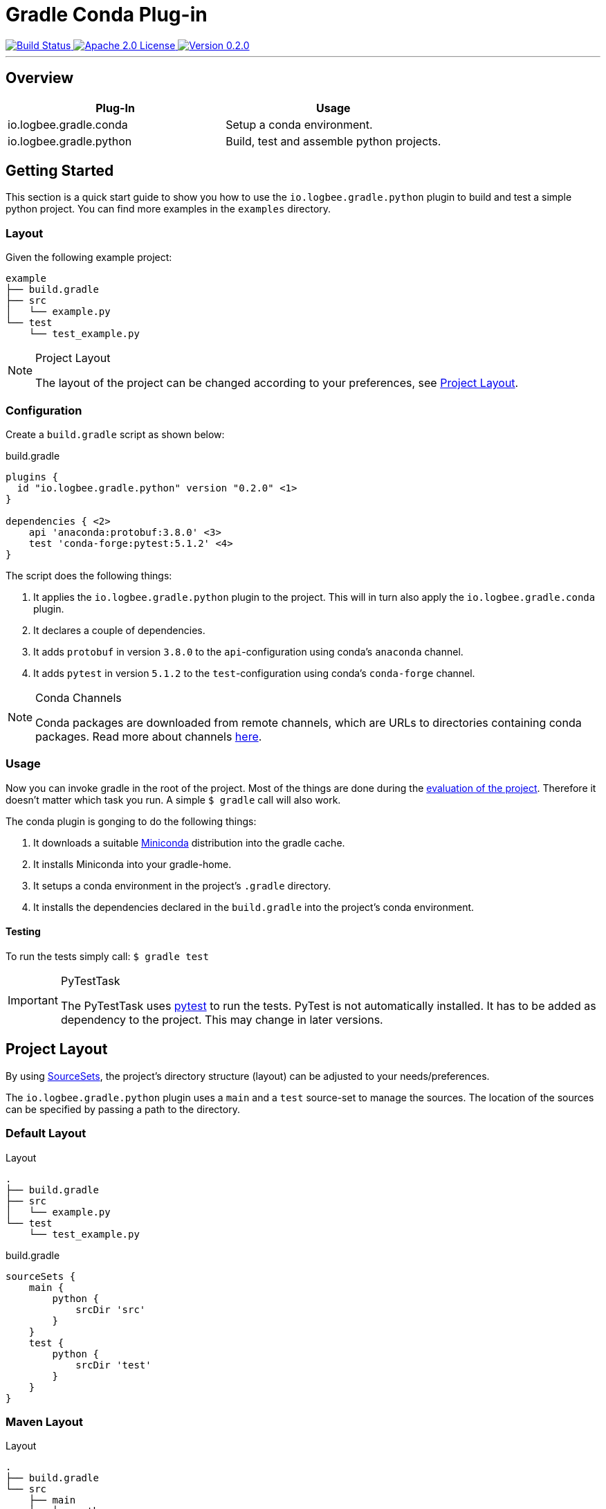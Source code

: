 :version: 0.2.0

= Gradle Conda Plug-in =

++++
<a href="https://github.com/logbee/gradle-conda-plugin/actions">
    <img src="https://github.com/logbee/gradle-conda-plugin/workflows/Build/badge.svg" alt="Build Status">
</a>
<a href="http://www.apache.org/licenses/LICENSE-2.0.txt">
    <img src="https://img.shields.io/badge/License-Apache%202.0-blue.svg" alt="Apache 2.0 License">
</a>
<a href="https://github.com/logbee/gradle-conda-plugin/releases">
    <img src="https://img.shields.io/badge/Version-0.2.0-green" alt="Version 0.2.0">
</a>
++++

'''

== Overview ==

[%header,cols=2*]
|===
|Plug-In
|Usage

|io.logbee.gradle.conda
|Setup a conda environment.

|io.logbee.gradle.python
|Build, test and assemble python projects.
|===

== Getting Started ==

This section is a quick start guide to show you how to use the `io.logbee.gradle.python` plugin to build and test a simple
python project. You can find more examples in the `examples` directory.

=== Layout ===
Given the following example project:

```
example
├── build.gradle
├── src
│   └── example.py
└── test
    └── test_example.py
```

[NOTE]
====
.Project Layout

The layout of the project can be changed according to your preferences, see <<project-layout>>.
====

=== Configuration ===

Create a `build.gradle` script as shown below:

.build.gradle
[source,groovy,subs="attributes"]
```
plugins {
  id "io.logbee.gradle.python" version "{version}" <1>
}

dependencies { <2>
    api 'anaconda:protobuf:3.8.0' <3>
    test 'conda-forge:pytest:5.1.2' <4>
}
```

The script does the following things:

. It applies the `io.logbee.gradle.python` plugin to the project. This will in turn also apply the `io.logbee.gradle.conda` plugin.
. It declares a couple of dependencies.
. It adds `protobuf` in version `3.8.0` to the `api`-configuration using conda's `anaconda` channel.
. It adds `pytest` in version `5.1.2` to the `test`-configuration using conda's `conda-forge` channel.

[NOTE]
====
.Conda Channels

Conda packages are downloaded from remote channels, which are URLs to directories containing conda packages. Read more about channels https://docs.conda.io/projects/conda/en/latest/user-guide/concepts/channels.html[here].
====



=== Usage ===

Now you can invoke gradle in the root of the project. Most of the things are done during the https://docs.gradle.org/current/userguide/build_lifecycle.html[evaluation of the project].
Therefore it doesn't matter which task you run. A simple `$ gradle` call will also work.

The conda plugin is gonging to do the following things:

. It downloads a suitable https://docs.conda.io/en/latest/miniconda.html[Miniconda] distribution into the gradle cache.
. It installs Miniconda into your gradle-home.
. It setups a conda environment in the project's `.gradle` directory.
. It installs the dependencies declared in the `build.gradle` into the project's conda environment.

==== Testing ====

To run the tests simply call: `$ gradle test`

[IMPORTANT]
====
.PyTestTask

The PyTestTask uses https://docs.pytest.org/[pytest] to run the tests. PyTest is not automatically installed. It
has to be added as dependency to the project. This may change in later versions.
====

[[project-layout]]
== Project Layout ==

By using https://docs.gradle.org/current/dsl/org.gradle.api.tasks.SourceSet.html[SourceSets], the project's directory structure (layout) can be adjusted to your needs/preferences.

The `io.logbee.gradle.python` plugin uses a `main` and a `test` source-set to manage the sources. The location of the sources
can be specified by passing a path to the directory.

=== Default Layout ===

.Layout
```
.
├── build.gradle
├── src
│   └── example.py
└── test
    └── test_example.py
```

.build.gradle
```
sourceSets {
    main {
        python {
            srcDir 'src'
        }
    }
    test {
        python {
            srcDir 'test'
        }
    }
}
```

=== Maven Layout ===

.Layout
```
.
├── build.gradle
└── src
    ├── main
    │   └── python
    │       └── example.py
    └── test
        └── python
            └── test_example.py
```

.build.gradle
```
sourceSets {
    main {
        python {
            srcDir 'src/main/python'
        }
    }
    test {
        python {
            srcDir 'src/test/python'
        }
    }
}
```

== Contributions ==
All contributions are welcome: ideas, patches, documentation, bug reports, complaints.

